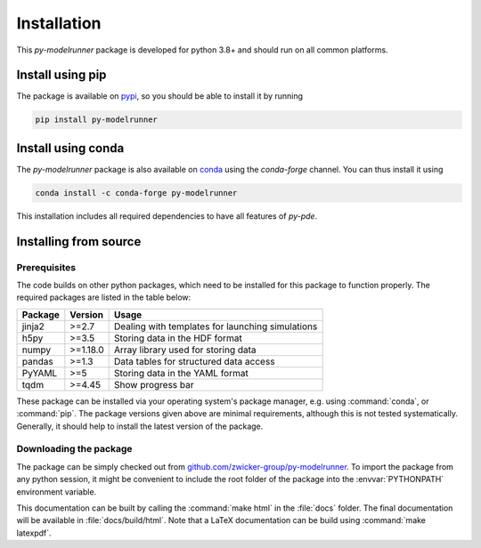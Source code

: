 Installation
############

This `py-modelrunner` package is developed for python 3.8+ and should run on all common
platforms. 



Install using pip
^^^^^^^^^^^^^^^^^

The package is available on `pypi <https://pypi.org/project/py-modelrunner/>`_, so you
should be able to install it by running

.. code-block:: bash

    pip install py-modelrunner

Install using conda
^^^^^^^^^^^^^^^^^^^

The `py-modelrunner` package is also available on `conda <https://conda.io>`_ using the
`conda-forge` channel.
You can thus install it using

.. code-block:: bash

    conda install -c conda-forge py-modelrunner

This installation includes all required dependencies to have all features of `py-pde`.


Installing from source
^^^^^^^^^^^^^^^^^^^^^^


Prerequisites
-------------

The code builds on other python packages, which need to be installed for
this package to function properly.
The required packages are listed in the table below:

===========  ========= =========
Package      Version   Usage 
===========  ========= =========
jinja2       >=2.7     Dealing with templates for launching simulations
h5py         >=3.5     Storing data in the HDF format 
numpy        >=1.18.0  Array library used for storing data
pandas       >=1.3     Data tables for structured data access
PyYAML       >=5       Storing data in the YAML format
tqdm         >=4.45    Show progress bar
===========  ========= =========

These package can be installed via your operating system's package manager, e.g.
using :command:`conda`, or :command:`pip`.
The package versions given above are minimal requirements, although
this is not tested systematically. Generally, it should help to install the
latest version of the package.  


Downloading the package
-----------------------

The package can be simply checked out from
`github.com/zwicker-group/py-modelrunner <https://github.com/zwicker-group/py-modelrunner>`_.
To import the package from any python session, it might be convenient to include
the root folder of the package into the :envvar:`PYTHONPATH` environment variable.

This documentation can be built by calling the :command:`make html` in the
:file:`docs` folder.
The final documentation will be available in :file:`docs/build/html`.
Note that a LaTeX documentation can be build using :command:`make latexpdf`.
